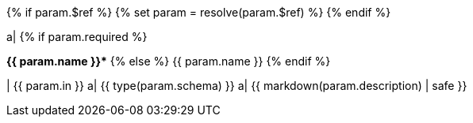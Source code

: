 {% if param.$ref %}
{% set param = resolve(param.$ref) %}
{% endif %}

a|
{% if param.required %}
[pass]
<b title="required">{{ param.name }}*</b>
{% else %}
{{ param.name }}
{% endif %}

| {{ param.in }}
a| {{ type(param.schema) }}
a| {{ markdown(param.description) | safe }}

